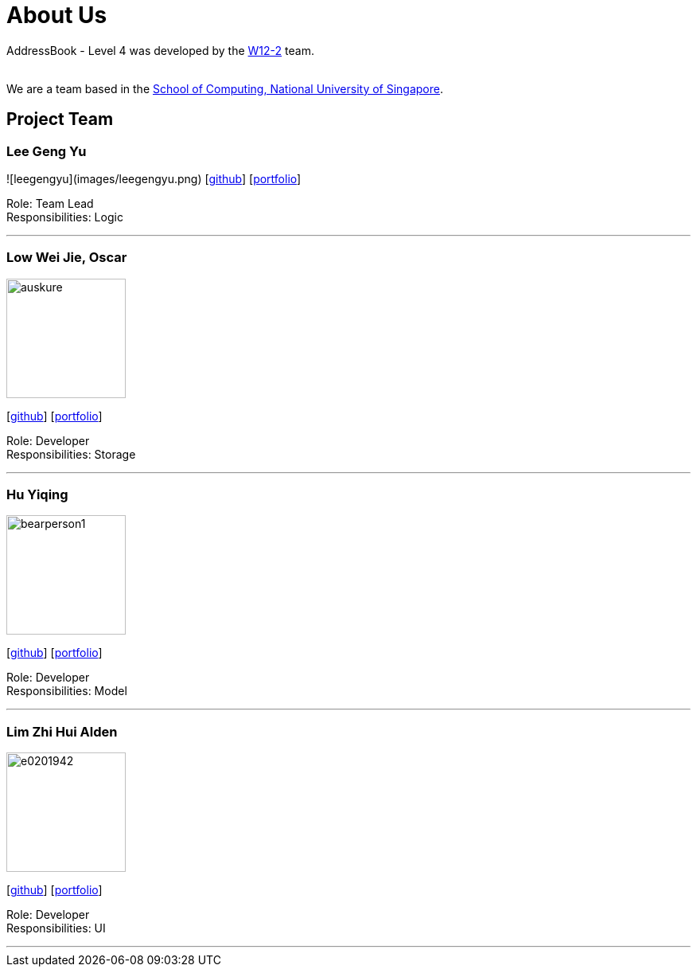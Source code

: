 = About Us
:site-section: AboutUs
:relfileprefix: team/
:imagesDir: images
:stylesDir: stylesheets

AddressBook - Level 4 was developed by the https://github.com/CS2113-AY1819S1-W12-2[W12-2] team. +

{empty} +
We are a team based in the http://www.comp.nus.edu.sg[School of Computing, National University of Singapore].

== Project Team

=== Lee Geng Yu
![leegengyu](images/leegengyu.png)
{empty} [https://github.com/leegengyu[github]] [<<leegengyu#, portfolio>>]

Role: Team Lead +
Responsibilities: Logic

'''

=== Low Wei Jie, Oscar
image::https://github.com/CS2113-AY1819S1-W12-2/main/blob/master/docs/images/auskure.png[width="150", align="left"]
{empty}[http://github.com/auskure[github]] [<<auskure#, portfolio>>]

Role: Developer +
Responsibilities: Storage

'''

=== Hu Yiqing
image::https://github.com/CS2113-AY1819S1-W12-2/main/blob/master/docs/images/bearperson1.png[width="150", align="left"]
{empty}[http://github.com/BearPerson1[github]] [<<BearPerson1#, portfolio>>]

Role: Developer +
Responsibilities: Model

'''

=== Lim Zhi Hui Alden
image::https://github.com/CS2113-AY1819S1-W12-2/main/blob/master/docs/images/e0201942.png[width="150", align="left"]
{empty}[http://github.com/e0201942[github]] [<<e0201942#, portfolio>>]

Role: Developer +
Responsibilities: UI

'''
